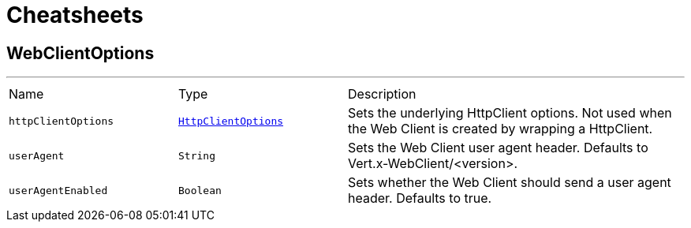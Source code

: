 = Cheatsheets

[[WebClientOptions]]
== WebClientOptions

++++
++++
'''

[cols=">25%,^25%,50%"]
[frame="topbot"]
|===
^|Name | Type ^| Description
|[[httpClientOptions]]`httpClientOptions`|`link:dataobjects.html#HttpClientOptions[HttpClientOptions]`|
+++
Sets the underlying HttpClient options.
 Not used when the Web Client is created by wrapping a HttpClient.
+++
|[[userAgent]]`userAgent`|`String`|
+++
Sets the Web Client user agent header. Defaults to Vert.x-WebClient/&lt;version&gt;.
+++
|[[userAgentEnabled]]`userAgentEnabled`|`Boolean`|
+++
Sets whether the Web Client should send a user agent header. Defaults to true.
+++
|===

